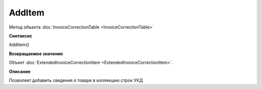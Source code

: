 ﻿AddItem 
=======

Метод объекта :doc:`InvoiceCorrectionTable <InvoiceCorrectionTable>`

**Синтаксис**


AddItem()

**Возвращаемое значение**


Объект :doc:`ExtendedInvoiceCorrectionItem <ExtendedInvoiceCorrectionItem>`.

**Описание**


Позволяет добавить сведения о товаре в коллекцию строк УКД